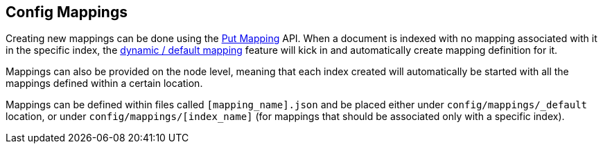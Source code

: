 [[mapping-conf-mappings]]
== Config Mappings

Creating new mappings can be done using the
<<indices-put-mapping,Put Mapping>>
API. When a document is indexed with no mapping associated with it in
the specific index, the
<<mapping-dynamic-mapping,dynamic / default
mapping>> feature will kick in and automatically create mapping
definition for it.

Mappings can also be provided on the node level, meaning that each index
created will automatically be started with all the mappings defined
within a certain location.

Mappings can be defined within files called `[mapping_name].json` and be
placed either under `config/mappings/_default` location, or under
`config/mappings/[index_name]` (for mappings that should be associated
only with a specific index).
